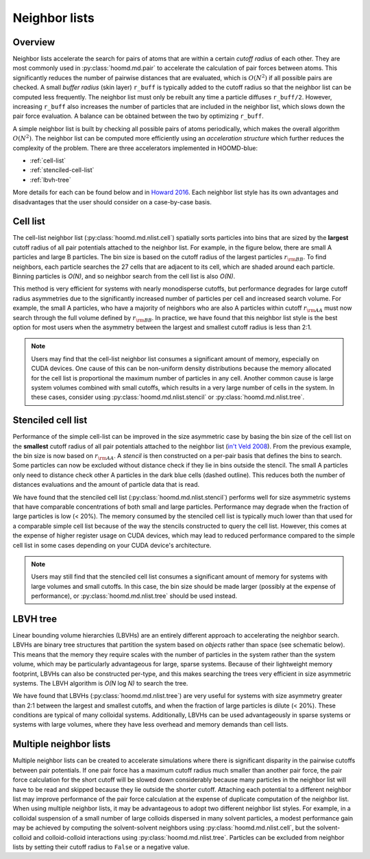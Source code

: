 Neighbor lists
==============

Overview
--------

Neighbor lists accelerate the search for pairs of atoms that are within a certain *cutoff radius* of each other.
They are most commonly used in :py:class:`hoomd.md.pair` to accelerate the calculation of pair forces between
atoms. This significantly reduces the number of pairwise distances that are evaluated, which is
:math:`O(N^2)` if all possible pairs are checked. A small *buffer radius* (skin layer) ``r_buff`` is typically
added to the cutoff radius so that the neighbor list can be computed less frequently. The neighbor list must only be
rebuilt any time a particle diffuses ``r_buff/2``. However, increasing ``r_buff`` also increases
the number of particles that are included in the neighbor list, which slows down the pair force evaluation. A balance
can be obtained between the two by optimizing ``r_buff``.

A simple neighbor list is built by checking all possible pairs of atoms periodically, which makes the overall algorithm
:math:`O(N^2)`. The neighbor list can be computed more efficiently using an *acceleration structure* which further
reduces the complexity of the problem. There are three accelerators implemented in HOOMD-blue:

* :ref:`cell-list`

* :ref:`stenciled-cell-list`

* :ref:`lbvh-tree`

More details for each can be found below and in `Howard 2016 <http://dx.doi.org/10.1016/j.cpc.2016.02.003>`_. Each
neighbor list style has its own advantages and disadvantages that the user should consider on a case-by-case basis.

.. _cell-list:

Cell list
---------

The cell-list neighbor list (:py:class:`hoomd.md.nlist.cell`) spatially sorts particles into bins that
are sized by the **largest** cutoff radius of all pair potentials attached to the neighbor list. For example, in the
figure below, there are small A particles and large B particles. The bin size is based on the cutoff radius of the
largest particles :math:`r_{\rm BB}`. To find neighbors, each particle searches the 27 cells that are adjacent to
its cell, which are shaded around each particle. Binning particles is *O(N)*, and so neighbor search from the cell
list is also *O(N)*.

.. image:: cell_list.png
    :width: 250 px
    :align: center
    :alt: Cell list schematic

This method is very efficient for systems with nearly monodisperse cutoffs, but performance degrades for large cutoff
radius asymmetries due to the significantly increased number of particles per cell and increased search volume. For
example, the small A particles, who have a majority of neighbors who are also A particles within cutoff :math:`r_{\rm AA}`
must now search through the full volume defined by :math:`r_{\rm BB}`. In practice, we have found that this neighbor
list style is the best option for most users when the asymmetry between the largest and smallest cutoff radius is
less than 2:1.

.. note::
    Users may find that the cell-list neighbor list consumes a significant amount of memory, especially on CUDA devices.
    One cause of this can be non-uniform density distributions because the memory allocated for the cell list
    is proportional the maximum number of particles in any cell. Another common cause is large system volumes combined
    with small cutoffs, which results in a very large number of cells in the system. In these cases, consider using
    :py:class:`hoomd.md.nlist.stencil` or :py:class:`hoomd.md.nlist.tree`.

.. _stenciled-cell-list:

Stenciled cell list
-------------------

Performance of the simple cell-list can be improved in the size asymmetric case by basing the bin size of the cell
list on the **smallest** cutoff radius of all pair potentials attached to the neighbor list
(`in't Veld 2008 <http://dx.doi.org/10.1016/j.cpc.2008.03.005>`_). From the previous example, the bin size is now based
on :math:`r_{\rm AA}`. A *stencil* is then constructed on a per-pair basis that defines the bins to search. Some particles
can now be excluded without distance check if they lie in bins outside the stencil. The small A particles only need
to distance check other A particles in the dark blue cells (dashed outline). This reduces both the number of distances
evaluations and the amount of particle data that is read.

.. image:: stencil_schematic.png
    :width: 300 px
    :align: center
    :alt: Stenciled cell list schematic

We have found that the stenciled cell list (:py:class:`hoomd.md.nlist.stencil`) performs well for size asymmetric systems
that have comparable concentrations of both small and large particles. Performance may degrade when the fraction of
large particles is low (< 20%). The memory consumed by the stenciled cell list is typically much lower than that used
for a comparable simple cell list because of the way the stencils constructed to query the cell list. However, this
comes at the expense of higher register usage on CUDA devices, which may lead to reduced performance compared to the
simple cell list in some cases depending on your CUDA device's architecture.

.. note::
    Users may still find that the stenciled cell list consumes a significant amount of memory for systems with large
    volumes and small cutoffs. In this case, the bin size should be made larger (possibly at the expense of
    performance), or :py:class:`hoomd.md.nlist.tree` should be used instead.

.. _lbvh-tree:

LBVH tree
---------

Linear bounding volume hierarchies (LBVHs) are an entirely different approach to accelerating the neighbor search.
LBVHs are binary tree structures that partition the system based on *objects* rather than space (see schematic below).
This means that the memory they require scales with the number of particles in the system rather than the system volume,
which may be particularly advantageous for large, sparse systems. Because of their lightweight memory footprint,
LBVHs can also be constructed per-type, and this makes searching the trees very efficient in size asymmetric systems.
The LBVH algorithm is *O(N* log *N)* to search the tree.

.. image:: tree_schematic.png
    :width: 400 px
    :align: center
    :alt: LBVH tree schematic

We have found that LBVHs (:py:class:`hoomd.md.nlist.tree`) are very useful for systems with size asymmetry greater than 2:1 between the largest
and smallest cutoffs, and when the fraction of large particles is dilute (< 20%). These conditions are typical of many
colloidal systems. Additionally, LBVHs can be used advantageously in sparse systems or systems with large volumes,
where they have less overhead and memory demands than cell lists.

Multiple neighbor lists
-----------------------

Multiple neighbor lists can be created to accelerate simulations where there is significant disparity in the pairwise
cutoffs between pair potentials. If one pair force has a maximum cutoff radius much smaller than
another pair force, the pair force calculation for the short cutoff will be slowed down considerably because many
particles in the neighbor list will have to be read and skipped because they lie outside the shorter cutoff. Attaching
each potential to a different neighbor list may improve performance of the pair force calculation at the expense of
duplicate computation of the neighbor list. When using multiple neighbor lists, it may be advantageous to adopt two
different neighbor list styles. For example, in a colloidal suspension of a small number of large colloids dispersed
in many solvent particles, a modest performance gain may be achieved by computing the solvent-solvent neighbors using
:py:class:`hoomd.md.nlist.cell`, but the solvent-colloid and colloid-colloid interactions using :py:class:`hoomd.md.nlist.tree`.
Particles can be excluded from neighbor lists by setting their cutoff radius to ``False`` or a negative value.
